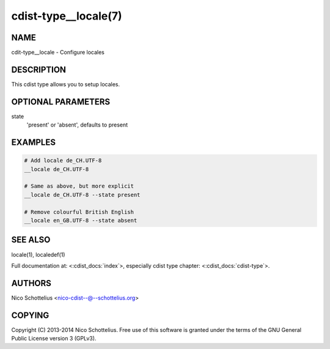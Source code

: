 cdist-type__locale(7)
=====================

NAME
----
cdit-type__locale - Configure locales


DESCRIPTION
-----------
This cdist type allows you to setup locales.


OPTIONAL PARAMETERS
-------------------
state
   'present' or 'absent', defaults to present


EXAMPLES
--------

.. code-block:: sh

    # Add locale de_CH.UTF-8
    __locale de_CH.UTF-8

    # Same as above, but more explicit
    __locale de_CH.UTF-8 --state present

    # Remove colourful British English
    __locale en_GB.UTF-8 --state absent


SEE ALSO
--------
locale(1), localedef(1)

Full documentation at: <:cdist_docs:`index`>,
especially cdist type chapter: <:cdist_docs:`cdist-type`>.


AUTHORS
-------
Nico Schottelius <nico-cdist--@--schottelius.org>


COPYING
-------
Copyright \(C) 2013-2014 Nico Schottelius. Free use of this software is
granted under the terms of the GNU General Public License version 3 (GPLv3).
